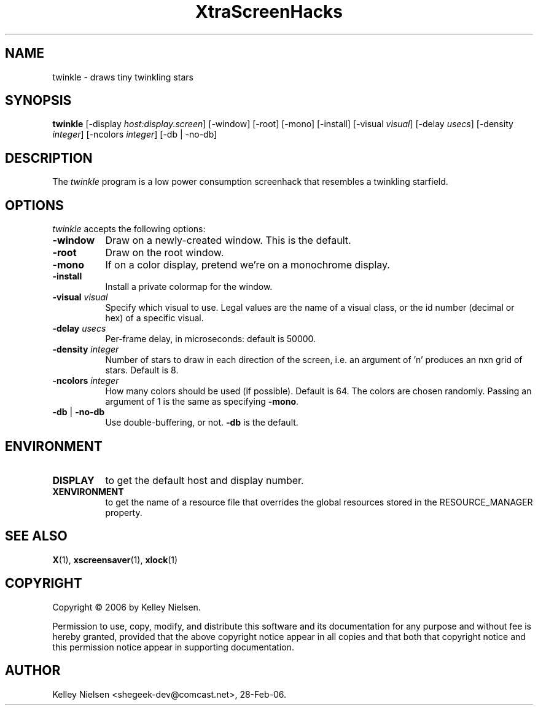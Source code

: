 .TH "XtraScreenHacks" "1" "28-Feb-06" "X Version 11" ""
.SH "NAME"
twinkle \- draws tiny twinkling stars
.SH "SYNOPSIS"
.B twinkle
[\-display \fIhost:display.screen\fP] [\-window] [\-root] [\-mono] [\-install] [\-visual \fIvisual\fP] [\-delay \fIusecs\fP] [\-density \fIinteger\fP] [\-ncolors \fIinteger\fP] [\-db | \-no\-db]

.SH "DESCRIPTION"
The \fItwinkle\fP program is a low power consumption screenhack that resembles a twinkling starfield.

.SH "OPTIONS"
.I twinkle
accepts the following options:
.TP 8
.B \-window
Draw on a newly\-created window.  This is the default.
.TP 8
.B \-root
Draw on the root window.
.TP 8
.B \-mono 
If on a color display, pretend we're on a monochrome display.
.TP 8
.B \-install
Install a private colormap for the window.
.TP 8
.B \-visual \fIvisual\fP
Specify which visual to use.  Legal values are the name of a visual class,
or the id number (decimal or hex) of a specific visual.
.TP 8
.B \-delay \fIusecs\fP
Per\-frame delay, in microseconds:  default is 50000.
.TP 8
.B \-density \fIinteger\fP
Number of stars to draw in each direction of the screen, i.e. an argument of 'n' produces an nxn grid of stars. Default is 8.
.TP 8
.B \-ncolors \fIinteger\fP
How many colors should be used (if possible).  Default is 64.
The colors are chosen randomly. Passing an argument of 1 is the same as specifying \fB\-mono\fP.
.TP 8
.B \-db\fP | \fB\-no\-db\fP
Use double\-buffering, or not. \fB\-db\fP is the default.
.SH "ENVIRONMENT"
.PP 
.TP 8
.B DISPLAY
to get the default host and display number.
.TP 8
.B XENVIRONMENT
to get the name of a resource file that overrides the global resources
stored in the RESOURCE_MANAGER property.
.SH "SEE ALSO"
.BR X (1),
.BR xscreensaver (1),
.BR xlock (1)
.SH "COPYRIGHT"
Copyright \(co 2006 by Kelley Nielsen.

Permission to use, copy, modify, and distribute this software and its
documentation for any purpose and without fee is hereby granted,
provided that the above copyright notice appear in all copies and that
both that copyright notice and this permission notice appear in
supporting documentation. 
.SH "AUTHOR"
Kelley Nielsen <shegeek\-dev@comcast.net>, 28\-Feb\-06.
